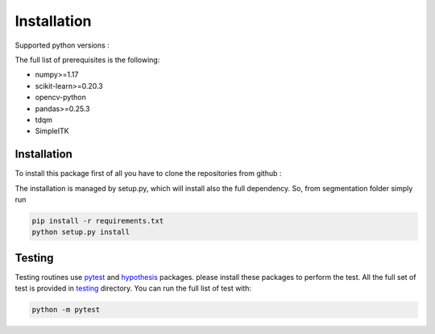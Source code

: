 Installation
=================

Supported python versions :
|python version|

The full list of prerequisites is the following:

- numpy>=1.17
- scikit-learn>=0.20.3
- opencv-python
- pandas>=0.25.3
- tdqm
- SimpleITK

Installation
------------

To install this package first of all you have to clone the repositories from github :

.. code-block:: bash
  git clone https://github.com/RiccardoBiondi/segmentation
  cd segmentation

The installation is managed by setup.py, which will install also the full dependency.
So, from segmentation folder simply run

.. code-block:: bash

  pip install -r requirements.txt
  python setup.py install


Testing
-------

Testing routines use pytest_ and hypothesis_ packages. please install
these packages to perform the test.
All the full set of test is provided in testing_ directory.
You can run the full list of test with:

.. code-block:: bash

  python -m pytest


.. |python version| image:: https://img.shields.io/badge/python-3.5|3.6|3.7|3.8-blue.svg
.. _pytest: https://pypi.org/project/pytest/6.0.2/
.. _hypothesis: https://hypothesis.readthedocs.io/en/latest/
.. _testing: https://github.com/RiccardoBiondi/segmentation/tree/master/testing

